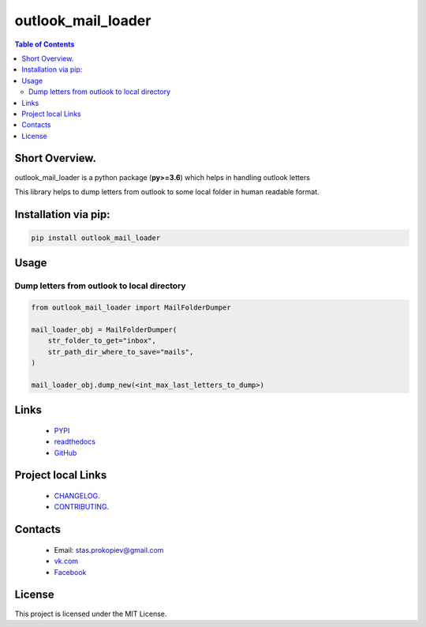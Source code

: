 ===================
outlook_mail_loader
===================

.. image:: https://img.shields.io/github/last-commit/stas-prokopiev/outlook_mail_loader
   :target: https://img.shields.io/github/last-commit/stas-prokopiev/outlook_mail_loader
   :alt: GitHub last commit

.. image:: https://img.shields.io/github/license/stas-prokopiev/outlook_mail_loader
    :target: https://github.com/stas-prokopiev/outlook_mail_loader/blob/master/LICENSE.txt
    :alt: GitHub license<space><space>

.. image:: https://readthedocs.org/projects/outlook_mail_loader/badge/?version=latest
    :target: https://outlook_mail_loader.readthedocs.io/en/latest/?badge=latest
    :alt: Documentation Status

.. image:: https://travis-ci.org/stas-prokopiev/outlook_mail_loader.svg?branch=master
    :target: https://travis-ci.org/stas-prokopiev/outlook_mail_loader

.. image:: https://img.shields.io/pypi/v/outlook_mail_loader
   :target: https://img.shields.io/pypi/v/outlook_mail_loader
   :alt: PyPI

.. image:: https://img.shields.io/pypi/pyversions/outlook_mail_loader
   :target: https://img.shields.io/pypi/pyversions/outlook_mail_loader
   :alt: PyPI - Python Version


.. contents:: **Table of Contents**

Short Overview.
=========================
outlook_mail_loader is a python package (**py>=3.6**) which helps in handling outlook letters

This library helps to dump letters from outlook to some local folder in human readable format.

Installation via pip:
======================

.. code-block:: bash

    pip install outlook_mail_loader

Usage
============================

Dump letters from outlook to local directory
---------------------------------------------

.. code-block:: python

    from outlook_mail_loader import MailFolderDumper

    mail_loader_obj = MailFolderDumper(
        str_folder_to_get="inbox",
        str_path_dir_where_to_save="mails",
    )

    mail_loader_obj.dump_new(<int_max_last_letters_to_dump>)


Links
=====

    * `PYPI <https://pypi.org/project/outlook_mail_loader/>`_
    * `readthedocs <https://outlook_mail_loader.readthedocs.io/en/latest/>`_
    * `GitHub <https://github.com/stas-prokopiev/outlook_mail_loader>`_

Project local Links
===================

    * `CHANGELOG <https://github.com/stas-prokopiev/outlook_mail_loader/blob/master/CHANGELOG.rst>`_.
    * `CONTRIBUTING <https://github.com/stas-prokopiev/outlook_mail_loader/blob/master/CONTRIBUTING.rst>`_.

Contacts
========

    * Email: stas.prokopiev@gmail.com
    * `vk.com <https://vk.com/stas.prokopyev>`_
    * `Facebook <https://www.facebook.com/profile.php?id=100009380530321>`_

License
=======

This project is licensed under the MIT License.


